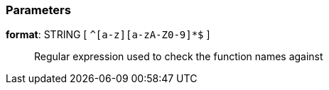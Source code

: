 === Parameters

*format*: STRING [ `+^[a-z][a-zA-Z0-9]*$+` ]::
  Regular expression used to check the function names against

